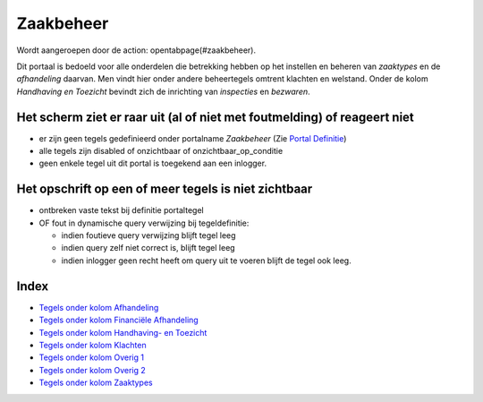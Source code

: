 Zaakbeheer
==========

Wordt aangeroepen door de action: opentabpage(#zaakbeheer).

Dit portaal is bedoeld voor alle onderdelen die betrekking hebben op het
instellen en beheren van *zaaktypes* en de *afhandeling* daarvan. Men
vindt hier onder andere beheertegels omtrent klachten en welstand. Onder
de kolom *Handhaving en Toezicht* bevindt zich de inrichting van
*inspecties* en *bezwaren*.

Het scherm ziet er raar uit (al of niet met foutmelding) of reageert niet
-------------------------------------------------------------------------

-  er zijn geen tegels gedefinieerd onder portalname *Zaakbeheer* (Zie
   `Portal Definitie </docs/instellen_inrichten/portaldefinitie.md>`__)
-  alle tegels zijn disabled of onzichtbaar of onzichtbaar_op_conditie
-  geen enkele tegel uit dit portal is toegekend aan een inlogger.

Het opschrift op een of meer tegels is niet zichtbaar
-----------------------------------------------------

-  ontbreken vaste tekst bij definitie portaltegel
-  OF fout in dynamische query verwijzing bij tegeldefinitie:

   -  indien foutieve query verwijzing blijft tegel leeg
   -  indien query zelf niet correct is, blijft tegel leeg
   -  indien inlogger geen recht heeft om query uit te voeren blijft de
      tegel ook leeg.

Index
-----

-  `Tegels onder kolom
   Afhandeling </docs/probleemoplossing/portalen_en_moduleschermen/zaakbeheer/tegels_kolom_afhandeling.md>`__
-  `Tegels onder kolom Financiële
   Afhandeling </docs/probleemoplossing/portalen_en_moduleschermen/zaakbeheer/tegels_kolom_financiele_afhandeling.md>`__
-  `Tegels onder kolom Handhaving- en
   Toezicht </docs/probleemoplossing/portalen_en_moduleschermen/zaakbeheer/tegels_kolom_handhaving_toezicht.md>`__
-  `Tegels onder kolom
   Klachten </docs/probleemoplossing/portalen_en_moduleschermen/zaakbeheer/tegels_kolom_klachten.md>`__
-  `Tegels onder kolom Overig
   1 </docs/probleemoplossing/portalen_en_moduleschermen/zaakbeheer/tegels_kolom_overig_1.md>`__
-  `Tegels onder kolom Overig
   2 </docs/probleemoplossing/portalen_en_moduleschermen/zaakbeheer/tegels_kolom_overig_2.md>`__
-  `Tegels onder kolom
   Zaaktypes </docs/probleemoplossing/portalen_en_moduleschermen/zaakbeheer/tegels_kolom_zaaktypes.md>`__
